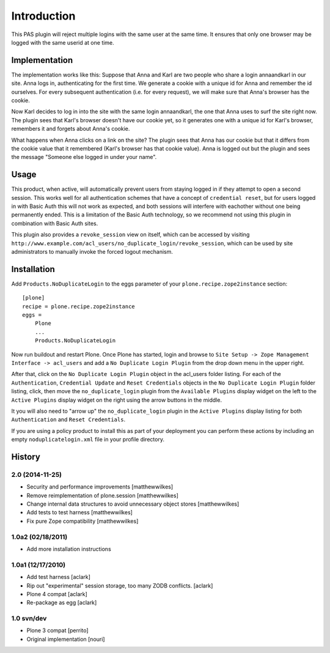 Introduction
============

This PAS plugin will reject multiple logins with the same user at the same
time. It ensures that only one browser may be logged with the same userid at
one time.

Implementation
--------------

The implementation works like this: Suppose that Anna and Karl are two people
who share a login annaandkarl in our site. Anna logs in, authenticating for
the first time. We generate a cookie with a unique id for Anna and remember
the id ourselves. For every subsequent authentication (i.e. for every
request), we will make sure that Anna's browser has the cookie.

Now Karl decides to log in into the site with the same login annaandkarl, the
one that Anna uses to surf the site right now. The plugin sees that Karl's
browser doesn't have our cookie yet, so it generates one with a unique id for
Karl's browser, remembers it and forgets about Anna's cookie.

What happens when Anna clicks on a link on the site? The plugin sees that Anna
has our cookie but that it differs from the cookie value that it remembered
(Karl's browser has that cookie value). Anna is logged out but the plugin and
sees the message "Someone else logged in under your name".

Usage
-----

This product, when active, will automatically prevent users from staying logged
in if they attempt to open a second session. This works well for all
authentication schemes that have a concept of ``credential reset``, but for
users logged in with Basic Auth this will not work as expected, and both
sessions will interfere with eachother without one being permanently ended.
This is a limitation of the Basic Auth technology, so we recommend not using
this plugin in combination with Basic Auth sites.

This plugin also provides a ``revoke_session`` view on itself, which can be
accessed by visiting
``http://www.example.com/acl_users/no_duplicate_login/revoke_session``, which
can be used by site administrators to manually invoke the forced logout
mechanism.

Installation
------------

Add ``Products.NoDuplicateLogin`` to the eggs parameter of your ``plone.recipe.zope2instance``
section::

    [plone]
    recipe = plone.recipe.zope2instance
    eggs =
        Plone
        ...
        Products.NoDuplicateLogin

Now run buildout and restart Plone. Once Plone has started, login and browse to
``Site Setup -> Zope Management Interface -> acl_users`` and add a ``No
Duplicate Login Plugin`` from the drop down menu in the upper right.

After that, click on the ``No Duplicate Login Plugin`` object in the acl_users
folder listing. For each of the ``Authentication``, ``Credential Update`` and
``Reset Credentials`` objects in the ``No Duplicate Login Plugin`` folder
listing, click, then move the ``no_duplicate_login`` plugin from the
``Available Plugins`` display widget on the left to the ``Active Plugins``
display widget on the right using the arrow buttons in the middle.

It you will also need to "arrow up" the ``no_duplicate_login`` plugin in the
``Active Plugins`` display listing for both ``Authentication`` and ``Reset
Credentials``.

If you are using a policy product to install this as part of your deployment
you can perform these actions by including an empty ``noduplicatelogin.xml``
file in your profile directory.


History
-------

2.0 (2014-11-25)
~~~~~~~~~~~~~~~~~~

* Security and performance improvements [matthewwilkes]
* Remove reimplementation of plone.session [matthewwilkes]
* Change internal data structures to avoid unnecessary object stores [matthewwilkes]
* Add tests to test harness [matthewwilkes]
* Fix pure Zope compatibility [matthewwilkes]

1.0a2 (02/18/2011)
~~~~~~~~~~~~~~~~~~

* Add more installation instructions

1.0a1 (12/17/2010)
~~~~~~~~~~~~~~~~~~

* Add test harness [aclark]
* Rip out "experimental" session storage, too many ZODB conflicts. [aclark]
* Plone 4 compat [aclark]
* Re-package as egg [aclark]

1.0 svn/dev
~~~~~~~~~~~

* Plone 3 compat [perrito]
* Original implementation [nouri]


